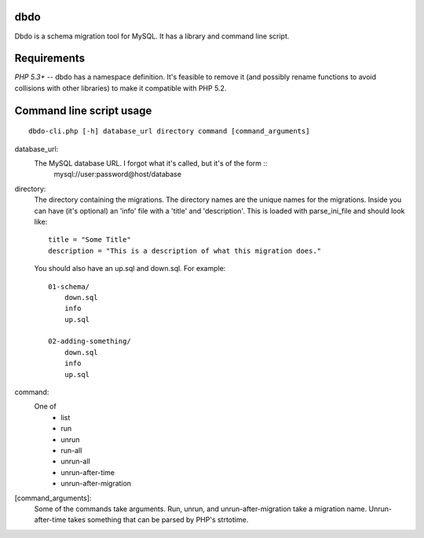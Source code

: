 dbdo
====

Dbdo is a schema migration tool for MySQL. It has a library and command line
script.

Requirements
============

*PHP 5.3+* -- dbdo has a namespace definition. It's feasible to remove it (and
possibly rename functions to avoid collisions with other libraries) to make it
compatible with PHP 5.2.

Command line script usage
=========================

::

    dbdo-cli.php [-h] database_url directory command [command_arguments]

database_url:
    The MySQL database URL. I forgot what it's called, but it's of the form ::
        mysql://user:password@host/database

directory:
    The directory containing the migrations. The directory names are the unique
    names for the migrations. Inside you can have (it's optional) an 'info'
    file with a 'title' and 'description'. This is loaded with parse_ini_file
    and should look like::

        title = "Some Title"
        description = "This is a description of what this migration does."

    You should also have an up.sql and down.sql. For example::

        01-schema/
            down.sql
            info
            up.sql

        02-adding-something/
            down.sql
            info
            up.sql

command:
    One of
        - list
        - run
        - unrun
        - run-all
        - unrun-all
        - unrun-after-time
        - unrun-after-migration

[command_arguments]:
    Some of the commands take arguments. Run, unrun, and unrun-after-migration
    take a migration name. Unrun-after-time takes something that can be parsed
    by PHP's strtotime.

